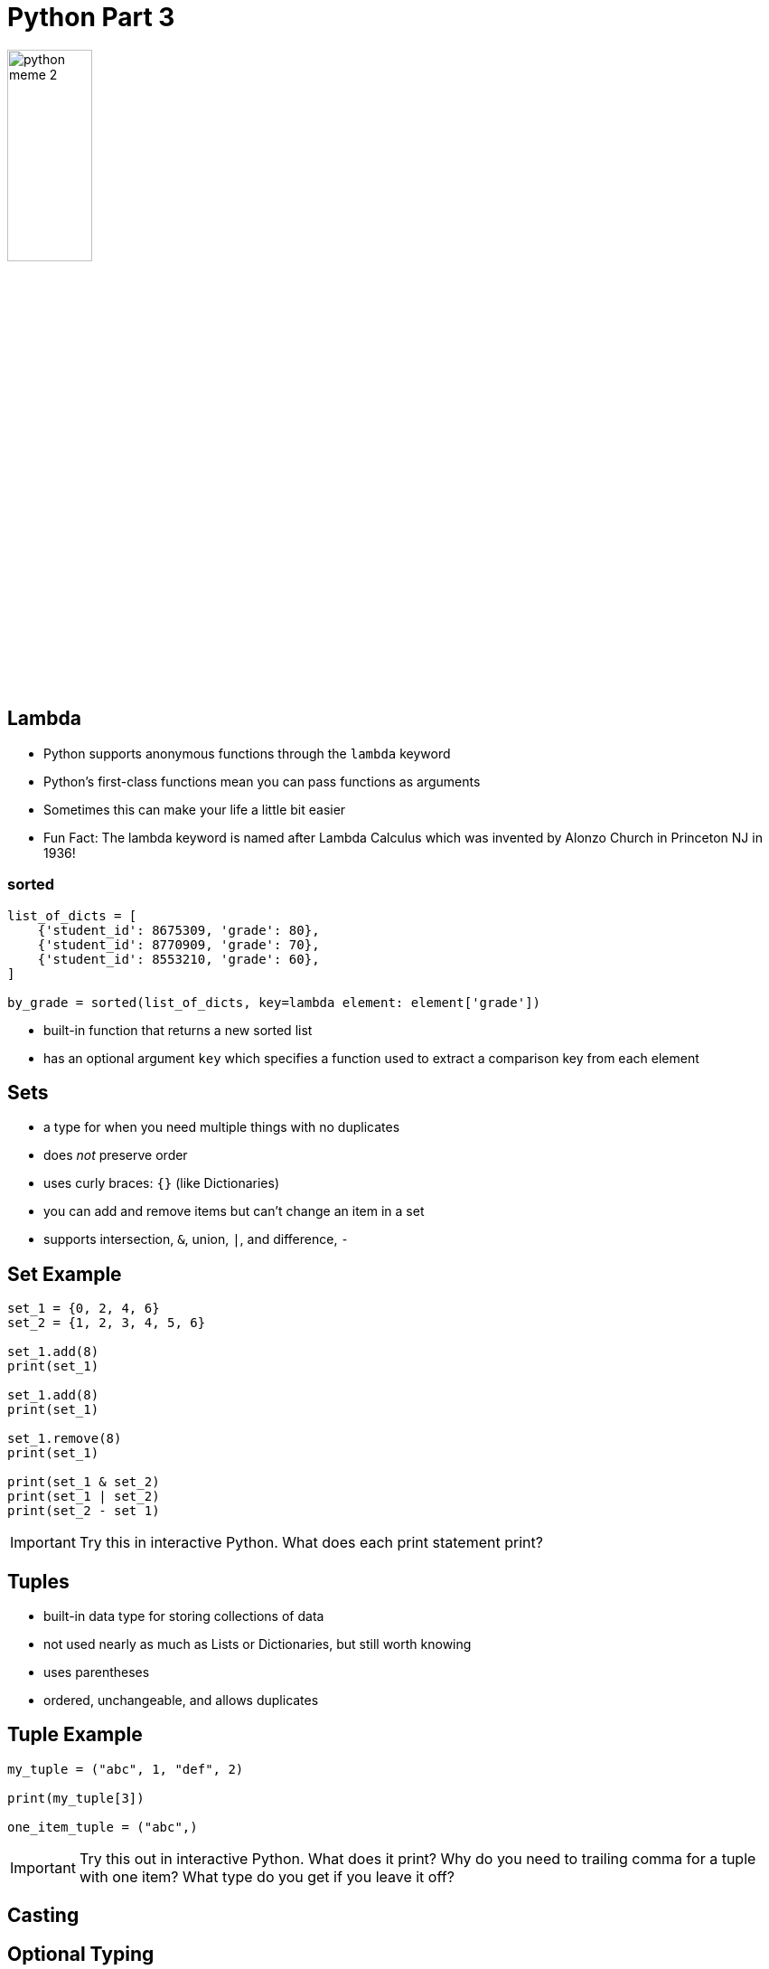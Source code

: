 = Python Part 3

image::python_meme_2.jpg[width=33%]

== Lambda

* Python supports anonymous functions through the `lambda` keyword
* Python's first-class functions mean you can pass functions as arguments
* Sometimes this can make your life a little bit easier
* Fun Fact: The lambda keyword is named after Lambda Calculus which was invented by Alonzo Church in Princeton NJ in 1936!

=== sorted

[source,python]
----
list_of_dicts = [
    {'student_id': 8675309, 'grade': 80},
    {'student_id': 8770909, 'grade': 70},
    {'student_id': 8553210, 'grade': 60},
]

by_grade = sorted(list_of_dicts, key=lambda element: element['grade'])
----

* built-in function that returns a new sorted list
* has an optional argument `key` which specifies a function used to extract a comparison key from each element 

== Sets

* a type for when you need multiple things with no duplicates
* does _not_ preserve order
* uses curly braces: `{}` (like Dictionaries)
* you can add and remove items but can't change an item in a set
* supports intersection, `&`, union, `|`, and difference, `-` 

== Set Example

[source,python]
----
set_1 = {0, 2, 4, 6}
set_2 = {1, 2, 3, 4, 5, 6}

set_1.add(8)
print(set_1)

set_1.add(8)
print(set_1)

set_1.remove(8)
print(set_1)

print(set_1 & set_2)
print(set_1 | set_2)
print(set_2 - set 1)
----

IMPORTANT: Try this in interactive Python. What does each print statement print?

== Tuples

* built-in data type for storing collections of data
* not used nearly as much as Lists or Dictionaries, but still worth knowing
* uses parentheses
* ordered, unchangeable, and allows duplicates

== Tuple Example

[source,python]
----
my_tuple = ("abc", 1, "def", 2)

print(my_tuple[3])

one_item_tuple = ("abc",)
----

IMPORTANT: Try this out in interactive Python. What does it print? Why do you need to trailing comma for a tuple with one item? What type do you get if you leave it off?

== Casting

== Optional Typing

== Dates
